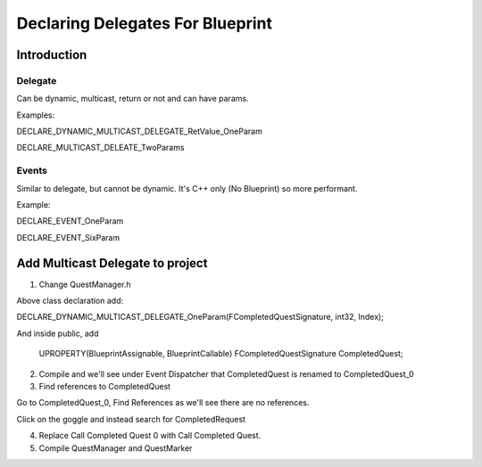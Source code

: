 Declaring Delegates For Blueprint
=================================

Introduction
------------

Delegate
^^^^^^^^

Can be dynamic, multicast, return or not and can have params.

Examples:

DECLARE_DYNAMIC_MULTICAST_DELEGATE_RetValue_OneParam

DECLARE_MULTICAST_DELEATE_TwoParams

Events
^^^^^^

Similar to delegate, but cannot be dynamic. It's C++ only (No Blueprint) so more performant.

Example:

DECLARE_EVENT_OneParam

DECLARE_EVENT_SixParam

Add Multicast Delegate to project
---------------------------------

1. Change QuestManager.h

Above class declaration add:

DECLARE_DYNAMIC_MULTICAST_DELEGATE_OneParam(FCompletedQuestSignature, int32, Index);

And inside public, add

	UPROPERTY(BlueprintAssignable, BlueprintCallable)
	FCompletedQuestSignature CompletedQuest;

2. Compile and we'll see under Event Dispatcher that CompletedQuest is renamed to CompletedQuest_0

3. Find references to CompletedQuest

Go to CompletedQuest_0, Find References as we'll see there are no references.

Click on the goggle and instead search for CompletedRequest

.. image:: /_static/images/completedquest_0_not_found.PNG

4. Replace Call Completed Quest 0 with Call Completed Quest.

5. Compile QuestManager and QuestMarker
